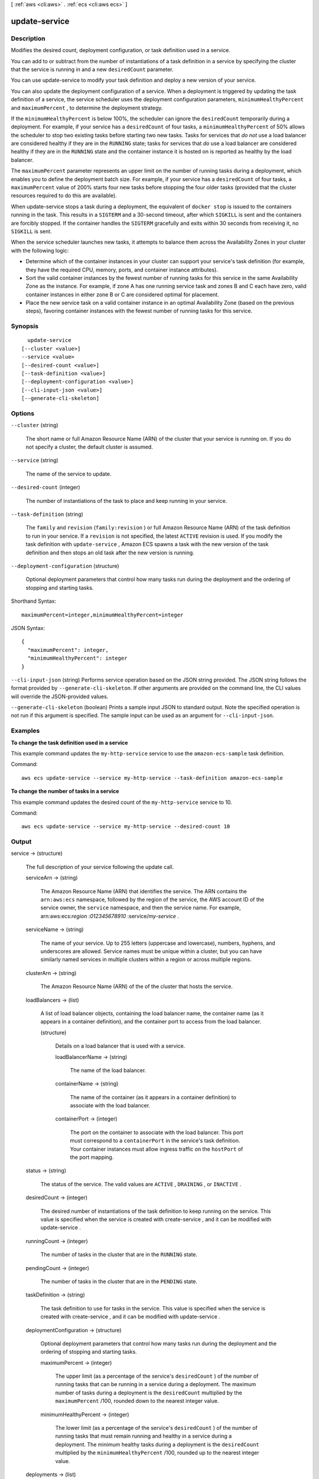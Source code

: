 [ :ref:`aws <cli:aws>` . :ref:`ecs <cli:aws ecs>` ]

.. _cli:aws ecs update-service:


**************
update-service
**************



===========
Description
===========



Modifies the desired count, deployment configuration, or task definition used in a service.

 

You can add to or subtract from the number of instantiations of a task definition in a service by specifying the cluster that the service is running in and a new ``desiredCount`` parameter.

 

You can use  update-service to modify your task definition and deploy a new version of your service.

 

You can also update the deployment configuration of a service. When a deployment is triggered by updating the task definition of a service, the service scheduler uses the deployment configuration parameters, ``minimumHealthyPercent`` and ``maximumPercent`` , to determine the deployment strategy.

 

If the ``minimumHealthyPercent`` is below 100%, the scheduler can ignore the ``desiredCount`` temporarily during a deployment. For example, if your service has a ``desiredCount`` of four tasks, a ``minimumHealthyPercent`` of 50% allows the scheduler to stop two existing tasks before starting two new tasks. Tasks for services that *do not* use a load balancer are considered healthy if they are in the ``RUNNING`` state; tasks for services that *do* use a load balancer are considered healthy if they are in the ``RUNNING`` state and the container instance it is hosted on is reported as healthy by the load balancer.

 

The ``maximumPercent`` parameter represents an upper limit on the number of running tasks during a deployment, which enables you to define the deployment batch size. For example, if your service has a ``desiredCount`` of four tasks, a ``maximumPercent`` value of 200% starts four new tasks before stopping the four older tasks (provided that the cluster resources required to do this are available).

 

When  update-service stops a task during a deployment, the equivalent of ``docker stop`` is issued to the containers running in the task. This results in a ``SIGTERM`` and a 30-second timeout, after which ``SIGKILL`` is sent and the containers are forcibly stopped. If the container handles the ``SIGTERM`` gracefully and exits within 30 seconds from receiving it, no ``SIGKILL`` is sent.

 

When the service scheduler launches new tasks, it attempts to balance them across the Availability Zones in your cluster with the following logic:

 

 
* Determine which of the container instances in your cluster can support your service's task definition (for example, they have the required CPU, memory, ports, and container instance attributes). 
 
* Sort the valid container instances by the fewest number of running tasks for this service in the same Availability Zone as the instance. For example, if zone A has one running service task and zones B and C each have zero, valid container instances in either zone B or C are considered optimal for placement. 
 
* Place the new service task on a valid container instance in an optimal Availability Zone (based on the previous steps), favoring container instances with the fewest number of running tasks for this service. 
 



========
Synopsis
========

::

    update-service
  [--cluster <value>]
  --service <value>
  [--desired-count <value>]
  [--task-definition <value>]
  [--deployment-configuration <value>]
  [--cli-input-json <value>]
  [--generate-cli-skeleton]




=======
Options
=======

``--cluster`` (string)


  The short name or full Amazon Resource Name (ARN) of the cluster that your service is running on. If you do not specify a cluster, the default cluster is assumed.

  

``--service`` (string)


  The name of the service to update.

  

``--desired-count`` (integer)


  The number of instantiations of the task to place and keep running in your service.

  

``--task-definition`` (string)


  The ``family`` and ``revision`` (``family:revision`` ) or full Amazon Resource Name (ARN) of the task definition to run in your service. If a ``revision`` is not specified, the latest ``ACTIVE`` revision is used. If you modify the task definition with ``update-service`` , Amazon ECS spawns a task with the new version of the task definition and then stops an old task after the new version is running.

  

``--deployment-configuration`` (structure)


  Optional deployment parameters that control how many tasks run during the deployment and the ordering of stopping and starting tasks. 

  



Shorthand Syntax::

    maximumPercent=integer,minimumHealthyPercent=integer




JSON Syntax::

  {
    "maximumPercent": integer,
    "minimumHealthyPercent": integer
  }



``--cli-input-json`` (string)
Performs service operation based on the JSON string provided. The JSON string follows the format provided by ``--generate-cli-skeleton``. If other arguments are provided on the command line, the CLI values will override the JSON-provided values.

``--generate-cli-skeleton`` (boolean)
Prints a sample input JSON to standard output. Note the specified operation is not run if this argument is specified. The sample input can be used as an argument for ``--cli-input-json``.



========
Examples
========

**To change the task definition used in a service**

This example command updates the ``my-http-service`` service to use the ``amazon-ecs-sample`` task definition. 

Command::

  aws ecs update-service --service my-http-service --task-definition amazon-ecs-sample

**To change the number of tasks in a service**

This example command updates the desired count of the ``my-http-service`` service to 10. 

Command::

  aws ecs update-service --service my-http-service --desired-count 10

======
Output
======

service -> (structure)

  

  The full description of your service following the update call.

  

  serviceArn -> (string)

    

    The Amazon Resource Name (ARN) that identifies the service. The ARN contains the ``arn:aws:ecs`` namespace, followed by the region of the service, the AWS account ID of the service owner, the ``service`` namespace, and then the service name. For example, arn:aws:ecs:*region* :*012345678910* :service/*my-service* .

    

    

  serviceName -> (string)

    

    The name of your service. Up to 255 letters (uppercase and lowercase), numbers, hyphens, and underscores are allowed. Service names must be unique within a cluster, but you can have similarly named services in multiple clusters within a region or across multiple regions.

    

    

  clusterArn -> (string)

    

    The Amazon Resource Name (ARN) of the of the cluster that hosts the service.

    

    

  loadBalancers -> (list)

    

    A list of load balancer objects, containing the load balancer name, the container name (as it appears in a container definition), and the container port to access from the load balancer.

    

    (structure)

      

      Details on a load balancer that is used with a service.

      

      loadBalancerName -> (string)

        

        The name of the load balancer.

        

        

      containerName -> (string)

        

        The name of the container (as it appears in a container definition) to associate with the load balancer.

        

        

      containerPort -> (integer)

        

        The port on the container to associate with the load balancer. This port must correspond to a ``containerPort`` in the service's task definition. Your container instances must allow ingress traffic on the ``hostPort`` of the port mapping.

        

        

      

    

  status -> (string)

    

    The status of the service. The valid values are ``ACTIVE`` , ``DRAINING`` , or ``INACTIVE`` .

    

    

  desiredCount -> (integer)

    

    The desired number of instantiations of the task definition to keep running on the service. This value is specified when the service is created with  create-service , and it can be modified with  update-service .

    

    

  runningCount -> (integer)

    

    The number of tasks in the cluster that are in the ``RUNNING`` state.

    

    

  pendingCount -> (integer)

    

    The number of tasks in the cluster that are in the ``PENDING`` state.

    

    

  taskDefinition -> (string)

    

    The task definition to use for tasks in the service. This value is specified when the service is created with  create-service , and it can be modified with  update-service .

    

    

  deploymentConfiguration -> (structure)

    

    Optional deployment parameters that control how many tasks run during the deployment and the ordering of stopping and starting tasks.

    

    maximumPercent -> (integer)

      

      The upper limit (as a percentage of the service's ``desiredCount`` ) of the number of running tasks that can be running in a service during a deployment. The maximum number of tasks during a deployment is the ``desiredCount`` multiplied by the ``maximumPercent`` /100, rounded down to the nearest integer value.

      

      

    minimumHealthyPercent -> (integer)

      

      The lower limit (as a percentage of the service's ``desiredCount`` ) of the number of running tasks that must remain running and healthy in a service during a deployment. The minimum healthy tasks during a deployment is the ``desiredCount`` multiplied by the ``minimumHealthyPercent`` /100, rounded up to the nearest integer value.

      

      

    

  deployments -> (list)

    

    The current state of deployments for the service.

    

    (structure)

      

      The details of an Amazon ECS service deployment.

      

      id -> (string)

        

        The ID of the deployment.

        

        

      status -> (string)

        

        The status of the deployment. Valid values are ``PRIMARY`` (for the most recent deployment), ``ACTIVE`` (for previous deployments that still have tasks running, but are being replaced with the ``PRIMARY`` deployment), and ``INACTIVE`` (for deployments that have been completely replaced).

        

        

      taskDefinition -> (string)

        

        The most recent task definition that was specified for the service to use.

        

        

      desiredCount -> (integer)

        

        The most recent desired count of tasks that was specified for the service to deploy or maintain.

        

        

      pendingCount -> (integer)

        

        The number of tasks in the deployment that are in the ``PENDING`` status.

        

        

      runningCount -> (integer)

        

        The number of tasks in the deployment that are in the ``RUNNING`` status.

        

        

      createdAt -> (timestamp)

        

        The Unix time in seconds and milliseconds when the service was created.

        

        

      updatedAt -> (timestamp)

        

        The Unix time in seconds and milliseconds when the service was last updated.

        

        

      

    

  roleArn -> (string)

    

    The Amazon Resource Name (ARN) of the IAM role associated with the service that allows the Amazon ECS container agent to register container instances with a load balancer. 

    

    

  events -> (list)

    

    The event stream for your service. A maximum of 100 of the latest events are displayed.

    

    (structure)

      

      Details on an event associated with a service.

      

      id -> (string)

        

        The ID string of the event.

        

        

      createdAt -> (timestamp)

        

        The Unix time in seconds and milliseconds when the event was triggered.

        

        

      message -> (string)

        

        The event message.

        

        

      

    

  

